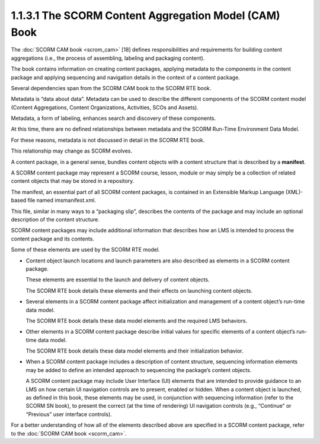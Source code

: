 1.1.3.1 The SCORM Content Aggregation Model (CAM) Book
~~~~~~~~~~~~~~~~~~~~~~~~~~~~~~~~~~~~~~~~~~~~~~~~~~~~~~~~~~~~~~~~~~~~~~~~

The :doc:`SCORM CAM book <scrom_cam>` [18] defines 
responsibilities and requirements for building content aggregations 
(i.e., the process of assembling, labeling and packaging content). 

The book contains information 
on creating content packages, 
applying metadata to the components 
in the content package and applying sequencing and navigation details 
in the context of a content package. 

Several dependencies span from the SCORM CAM book to the SCORM RTE book.


Metadata is “data about data”. 
Metadata can be used to describe the different components of the SCORM content model 
(Content Aggregations, Content Organizations, Activities, SCOs and Assets). 

Metadata, a form of labeling, enhances search and discovery of these components. 

At this time, 
there are no defined relationships between metadata and the SCORM Run-Time Environment Data Model. 

For these reasons, 
metadata is not discussed in detail in the SCORM RTE book. 

This relationship may change as SCORM evolves.


A content package, in a general sense, 
bundles content objects with a content structure that is described by a **manifest**. 

A SCORM content package may represent a SCORM course, lesson, module 
or may simply be a collection of related content objects that may be stored in a repository. 

The manifest, 
an essential part of all SCORM content packages, 
is contained in an Extensible Markup Language (XML)-based file named imsmanifest.xml. 

This file, similar in many ways to a “packaging slip”, 
describes the contents of the package and may include an optional description of the content structure.


SCORM content packages may include additional information 
that describes how an LMS is intended to process the content package and its contents. 

Some of these elements are used by the SCORM RTE model.

• Content object launch locations and launch parameters are also described 
  as elements in a SCORM content package. 

  These elements are essential to the launch and delivery of content objects. 

  The SCORM RTE book details these elements and their effects on launching content objects.

• Several elements in a SCORM content package affect initialization and management 
  of a content object’s run-time data model. 

  The SCORM RTE book details these data model elements and the required LMS behaviors.

• Other elements in a SCORM content package describe initial values 
  for specific elements of a content object’s run-time data model. 

  The SCORM RTE book details these data model elements and their initialization behavior.

• When a SCORM content package includes a description of content structure, 
  sequencing information elements may be added to define an intended approach 
  to sequencing the package’s content objects. 

  A SCORM content package may include User Interface (UI) elements 
  that are intended to provide guidance to an LMS on how certain UI navigation controls 
  are to present, enabled or hidden. When a content object is launched, 
  as defined in this book, these elements may be used, 
  in conjunction with sequencing information 
  (refer to the SCORM SN book), 
  to present the correct 
  (at the time of rendering) UI navigation controls 
  (e.g., “Continue” or “Previous” user interface controls).


For a better understanding of how all of the elements described above 
are specified in a SCORM content package, refer to the :doc:`SCORM CAM book <scorm_cam>`.
